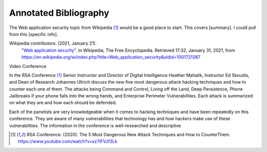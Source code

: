 Annotated Bibliography
======================
The Web application security topic from Wikipedia [#f1]_ would be a good place
to start. This covers [summary]. I could pull from this [specific info].

Wikipedia contributors. (2021, January 21).
   "`Web application security <https://en.wikipedia.org/wiki/Web_application_security>`_".
   In Wikipedia, The Free Encyclopedia. Retrieved 17:32, January 31, 2021,
   from https://en.wikipedia.org/w/index.php?title=Web_application_security&oldid=1001721387

Video Conference

In the RSA Conference [#f1]_ Senior Instructor and Director of Digital
Intelligence Heather Mahalik, Instructor Ed Skoudis, and
Dean of Research Johannes Ullrich discuss the new five most dangerous attack
hacking techniques and how to counter each one of them. The attacks being
Command and Control, Living off the Land, Deep Persistence, Phone Jailbreaks if
your phone falls into the wrong hands, and Enterprise Perimeter Vulnerabilities.
Each attack is summarized on what they are and how each should be defended.

Each of the panelists are very knowledgeable when it comes to hacking techniques
and have been repeatedly on this conference. They are aware of many
vulnerabilities that technology has and how hackers make use of these
vulnerabilities. The information in the conference is well-researched and
descriptive

.. [#f1] RSA Conference. (2020). The 5 Most Dangerous New Attack Techniques and How to
   CounterThem. https://www.youtube.com/watch?v=xz7IFVJf3Lk